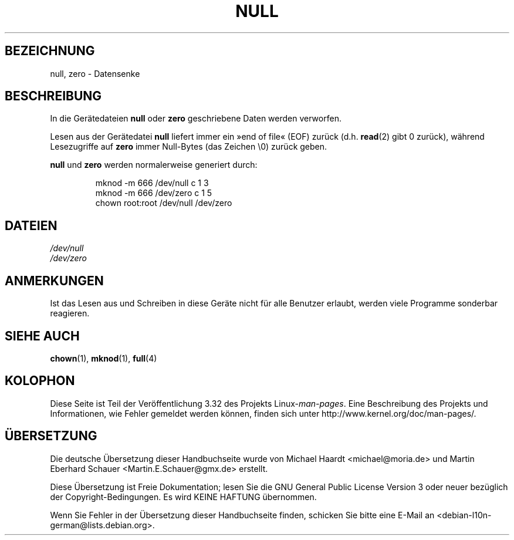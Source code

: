 .\" Copyright (c) 1993 Michael Haardt (michael@moria.de),
.\"     Fri Apr  2 11:32:09 MET DST 1993
.\"
.\" This is free documentation; you can redistribute it and/or
.\" modify it under the terms of the GNU General Public License as
.\" published by the Free Software Foundation; either version 2 of
.\" the License, or (at your option) any later version.
.\"
.\" The GNU General Public License's references to "object code"
.\" and "executables" are to be interpreted as the output of any
.\" document formatting or typesetting system, including
.\" intermediate and printed output.
.\"
.\" This manual is distributed in the hope that it will be useful,
.\" but WITHOUT ANY WARRANTY; without even the implied warranty of
.\" MERCHANTABILITY or FITNESS FOR A PARTICULAR PURPOSE.  See the
.\" GNU General Public License for more details.
.\"
.\" You should have received a copy of the GNU General Public
.\" License along with this manual; if not, write to the Free
.\" Software Foundation, Inc., 59 Temple Place, Suite 330, Boston, MA 02111,
.\" USA.
.\"
.\" Modified Sat Jul 24 17:00:12 1993 by Rik Faith (faith@cs.unc.edu)
.\"*******************************************************************
.\"
.\" This file was generated with po4a. Translate the source file.
.\"
.\"*******************************************************************
.TH NULL 4 "23. Februar 2009" Linux Linux\-Programmierhandbuch
.SH BEZEICHNUNG
null, zero \- Datensenke
.SH BESCHREIBUNG
In die Gerätedateien \fBnull\fP oder \fBzero\fP geschriebene Daten werden
verworfen.
.PP
Lesen aus der Gerätedatei \fBnull\fP liefert immer ein »end of file« (EOF)
zurück (d.h. \fBread\fP(2) gibt 0 zurück), während Lesezugriffe auf \fBzero\fP
immer Null\-Bytes (das Zeichen \e0) zurück geben.
.LP
\fBnull\fP und \fBzero\fP werden normalerweise generiert durch:
.RS
.sp
mknod \-m 666 /dev/null c 1 3
.br
mknod \-m 666 /dev/zero c 1 5
.br
chown root:root /dev/null /dev/zero
.RE
.SH DATEIEN
\fI/dev/null\fP
.br
\fI/dev/zero\fP
.SH ANMERKUNGEN
Ist das Lesen aus und Schreiben in diese Geräte nicht für alle Benutzer
erlaubt, werden viele Programme sonderbar reagieren.
.SH "SIEHE AUCH"
\fBchown\fP(1), \fBmknod\fP(1), \fBfull\fP(4)
.SH KOLOPHON
Diese Seite ist Teil der Veröffentlichung 3.32 des Projekts
Linux\-\fIman\-pages\fP. Eine Beschreibung des Projekts und Informationen, wie
Fehler gemeldet werden können, finden sich unter
http://www.kernel.org/doc/man\-pages/.

.SH ÜBERSETZUNG
Die deutsche Übersetzung dieser Handbuchseite wurde von
Michael Haardt <michael@moria.de>
und
Martin Eberhard Schauer <Martin.E.Schauer@gmx.de>
erstellt.

Diese Übersetzung ist Freie Dokumentation; lesen Sie die
GNU General Public License Version 3 oder neuer bezüglich der
Copyright-Bedingungen. Es wird KEINE HAFTUNG übernommen.

Wenn Sie Fehler in der Übersetzung dieser Handbuchseite finden,
schicken Sie bitte eine E-Mail an <debian-l10n-german@lists.debian.org>.

